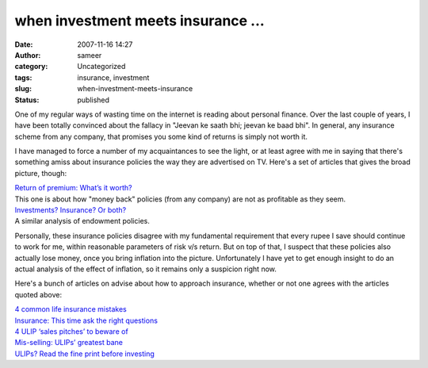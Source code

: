 when investment meets insurance ...
###################################
:date: 2007-11-16 14:27
:author: sameer
:category: Uncategorized
:tags: insurance, investment
:slug: when-investment-meets-insurance
:status: published

One of my regular ways of wasting time on the internet is reading about personal finance. Over the last couple of years, I have been totally convinced about the fallacy in "Jeevan ke saath bhi; jeevan ke baad bhi". In general, any insurance scheme from any company, that promises you some kind of returns is simply not worth it.

I have managed to force a number of my acquaintances to see the light, or at least agree with me in saying that there's something amiss about insurance policies the way they are advertised on TV. Here's a set of articles that gives the broad picture, though:

| `Return of premium: What’s it worth? <http://www.personalfn.com/detail.asp?date=7/26/2005&story=5>`__
| This one is about how "money back" policies (from any company) are not as profitable as they seem.

| `Investments? Insurance? Or both? <http://www.personalfn.com/detail.asp?date=6/1/2005&story=1>`__
| A similar analysis of endowment policies.

Personally, these insurance policies disagree with my fundamental requirement that every rupee I save should continue to work for me, within reasonable parameters of risk v/s return. But on top of that, I suspect that these policies also actually lose money, once you bring inflation into the picture. Unfortunately I have yet to get enough insight to do an actual analysis of the effect of inflation, so it remains only a suspicion right now.

Here's a bunch of articles on advise about how to approach insurance, whether or not one agrees with the articles quoted above:

| `4 common life insurance mistakes <http://www.personalfn.com/detail.asp?date=1/30/2006&story=2>`__
| `Insurance: This time ask the right questions <http://personalfn.com/detail.asp?date=10/24/2007&story=2>`__
| `4 ULIP ‘sales pitches’ to beware of <http://personalfn.com/detail.asp?date=6/21/2007&story=1>`__
| `Mis-selling: ULIPs’ greatest bane <http://www.personalfn.com/detail.asp?date=11/21/2005&story=3>`__
| `ULIPs? Read the fine print before investing <http://www.personalfn.com/detail.asp?date=2/16/2005&story=4>`__
